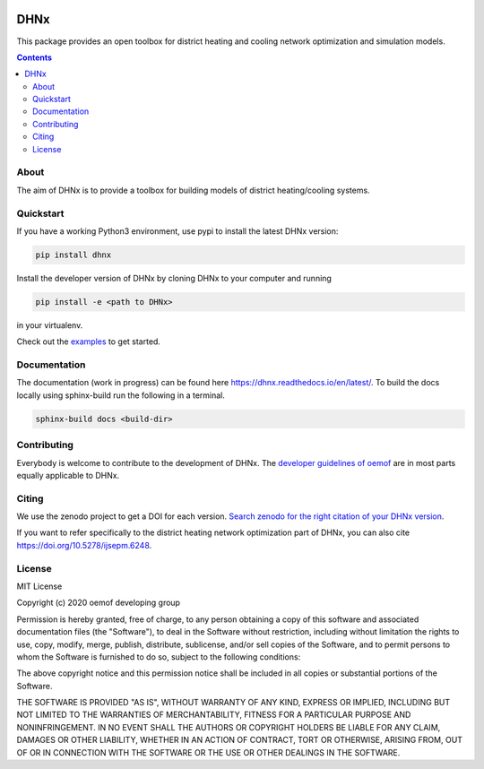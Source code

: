 |badge_travis| |badge_coverage| |readthedocs| |zenodo|

~~~~
DHNx
~~~~

This package provides an open toolbox for district heating and cooling network
optimization and simulation models.

.. contents::

About
=====

The aim of DHNx is to provide a toolbox for building models of
district heating/cooling systems. 

Quickstart
==========

If you have a working Python3 environment, use pypi to install the latest DHNx version:

.. code:: bash

    pip install dhnx

Install the developer version of DHNx by cloning DHNx to your computer and running

.. code:: bash

    pip install -e <path to DHNx>

in your virtualenv.

Check out the
`examples <https://github.com/oemof-heat/DHNx/tree/dev/examples>`_ to get started.

Documentation
=============

The documentation (work in progress) can be found here
`<https://dhnx.readthedocs.io/en/latest/>`_.
To build the docs locally using sphinx-build run the following in a terminal.

.. code:: bash

    sphinx-build docs <build-dir>

Contributing
============

Everybody is welcome to contribute to the development of DHNx. The `developer
guidelines of oemof <https://oemof.readthedocs.io/en/stable/developing_oemof.html>`_
are in most parts equally applicable to DHNx.


Citing
======

We use the zenodo project to get a DOI for each version.
`Search zenodo for the right citation of your DHNx version <https://zenodo.org/search?page=1&size=20&q=dhnx>`_.

If you want to refer specifically to the district heating network optimization
part of DHNx, you can also cite
`https://doi.org/10.5278/ijsepm.6248 <https://doi.org/10.5278/ijsepm.6248>`_.


License
=======

MIT License

Copyright (c) 2020 oemof developing group

Permission is hereby granted, free of charge, to any person obtaining a copy
of this software and associated documentation files (the "Software"), to deal
in the Software without restriction, including without limitation the rights
to use, copy, modify, merge, publish, distribute, sublicense, and/or sell
copies of the Software, and to permit persons to whom the Software is
furnished to do so, subject to the following conditions:

The above copyright notice and this permission notice shall be included in all
copies or substantial portions of the Software.

THE SOFTWARE IS PROVIDED "AS IS", WITHOUT WARRANTY OF ANY KIND, EXPRESS OR
IMPLIED, INCLUDING BUT NOT LIMITED TO THE WARRANTIES OF MERCHANTABILITY,
FITNESS FOR A PARTICULAR PURPOSE AND NONINFRINGEMENT. IN NO EVENT SHALL THE
AUTHORS OR COPYRIGHT HOLDERS BE LIABLE FOR ANY CLAIM, DAMAGES OR OTHER
LIABILITY, WHETHER IN AN ACTION OF CONTRACT, TORT OR OTHERWISE, ARISING FROM,
OUT OF OR IN CONNECTION WITH THE SOFTWARE OR THE USE OR OTHER DEALINGS IN THE
SOFTWARE.


.. |badge_coverage| image:: https://coveralls.io/repos/github/oemof-heat/DHNx/badge.svg?branch=dev&service=github
    :target: https://coveralls.io/github/oemof-heat/DHNx?branch=dev
    :alt: Test coverage

.. |badge_travis| image:: https://api.travis-ci.org/oemof/DHNx.svg?branch=dev
    :target: https://travis-ci.org/oemof/DHNx
    :alt: Build status

.. |zenodo| image:: https://zenodo.org/badge/DOI/10.5281/zenodo.4147049.svg
   :target: https://doi.org/10.5281/zenodo.4147049

.. |readthedocs| image:: https://readthedocs.org/projects/dhnx/badge/?version=latest
    :target: https://dhnx.readthedocs.io/en/latest/?badge=latest
    :alt: Documentation Status
